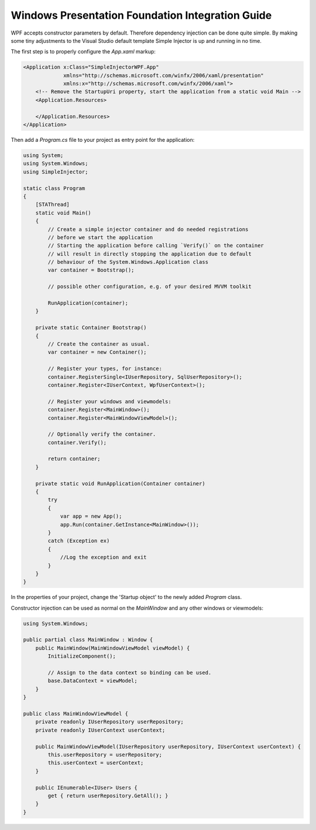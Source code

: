 =================================================
Windows Presentation Foundation Integration Guide
=================================================

WPF accepts constructor parameters by default. Therefore dependency injection can be done
quite simple. By making some tiny adjustments to the Visual Studio default template
Simple Injector is up and running in no time.

The first step is to properly configure the *App.xaml* markup:

.. code-block:: xaml

    <Application x:Class="SimpleInjectorWPF.App"
                 xmlns="http://schemas.microsoft.com/winfx/2006/xaml/presentation"
                 xmlns:x="http://schemas.microsoft.com/winfx/2006/xaml">
        <!-- Remove the StartupUri property, start the application from a static void Main -->
        <Application.Resources>
         
        </Application.Resources>
    </Application>

Then add a *Program.cs* file to your project as entry point for the application:

.. code-block:: c#

    using System;
    using System.Windows;
    using SimpleInjector;

    static class Program
    {
        [STAThread]
        static void Main()
        {
            // Create a simple injector container and do needed registrations
            // before we start the application
            // Starting the application before calling `Verify()` on the container
            // will result in directly stopping the application due to default
            // behaviour of the System.Windows.Application class
            var container = Bootstrap();

            // possible other configuration, e.g. of your desired MVVM toolkit

            RunApplication(container);
        }

        private static Container Bootstrap()
        {
            // Create the container as usual.
            var container = new Container();

            // Register your types, for instance:
            container.RegisterSingle<IUserRepository, SqlUserRepository>();
            container.Register<IUserContext, WpfUserContext>();

            // Register your windows and viewmodels:
            container.Register<MainWindow>();
            container.Register<MainWindowViewModel>();

            // Optionally verify the container.
            container.Verify();

            return container;
        }

        private static void RunApplication(Container container)
        {
            try
            {
                var app = new App();
                app.Run(container.GetInstance<MainWindow>());
            }
            catch (Exception ex)
            {
                //Log the exception and exit
            }
        }
    }
    
In the properties of your project, change the 'Startup object' to the newly added *Program* class.

Constructor injection can be used as normal on the *MainWindow* and any other windows or viewmodels:

.. code-block:: c#

    using System.Windows;

    public partial class MainWindow : Window {
        public MainWindow(MainWindowViewModel viewModel) {
            InitializeComponent();

            // Assign to the data context so binding can be used.
            base.DataContext = viewModel;
        }
    }

    public class MainWindowViewModel {
        private readonly IUserRepository userRepository;
        private readonly IUserContext userContext;

        public MainWindowViewModel(IUserRepository userRepository, IUserContext userContext) {
            this.userRepository = userRepository;
            this.userContext = userContext;
        }
        
        public IEnumerable<IUser> Users {
            get { return userRepository.GetAll(); }
        }
    }
